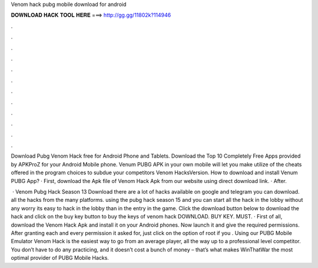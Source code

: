 Venom hack pubg mobile download for android



𝐃𝐎𝐖𝐍𝐋𝐎𝐀𝐃 𝐇𝐀𝐂𝐊 𝐓𝐎𝐎𝐋 𝐇𝐄𝐑𝐄 ===> http://gg.gg/11802k?114946



.



.



.



.



.



.



.



.



.



.



.



.

Download Pubg Venom Hack free for Android Phone and Tablets. Download the Top 10 Completely Free Apps provided by APKProZ for your Android Mobile phone. Venum PUBG APK in your own mobile will let you make utilize of the cheats offered in the program choices to subdue your competitors Venom HacksVersion. How to download and install Venum PUBG App? · First, download the Apk file of Venom Hack Apk from our website using direct download link. · After.

 · Venom Pubg Hack Season 13 Download there are a lot of hacks available on google and telegram you can download. all the hacks from the many platforms. using the pubg hack season 15 and you can start all the hack in the lobby without any worry its easy to hack in the lobby than in the entry in the game. Click the download button below to download the hack and click on the buy key button to buy the keys of venom hack DOWNLOAD. BUY KEY. MUST. · First of all, download the Venom Hack Apk and install it on your Android phones. Now launch it and give the required permissions. After granting each and every permission it asked for, just click on the option of root if you . Using our PUBG Mobile Emulator Venom Hack is the easiest way to go from an average player, all the way up to a professional level competitor. You don’t have to do any practicing, and it doesn’t cost a bunch of money – that’s what makes WinThatWar the most optimal provider of PUBG Mobile Hacks.
